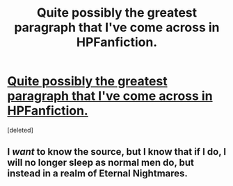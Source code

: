 #+TITLE: Quite possibly the greatest paragraph that I've come across in HPFanfiction.

* [[https://imagizer.imageshack.us/v2/853x65q90/921/w5R8RP.jpg][Quite possibly the greatest paragraph that I've come across in HPFanfiction.]]
:PROPERTIES:
:Score: 0
:DateUnix: 1456502978.0
:DateShort: 2016-Feb-26
:END:
[deleted]


** I /want/ to know the source, but I know that if I do, I will no longer sleep as normal men do, but instead in a realm of Eternal Nightmares.
:PROPERTIES:
:Author: yarglethatblargle
:Score: 1
:DateUnix: 1456504197.0
:DateShort: 2016-Feb-26
:END:
